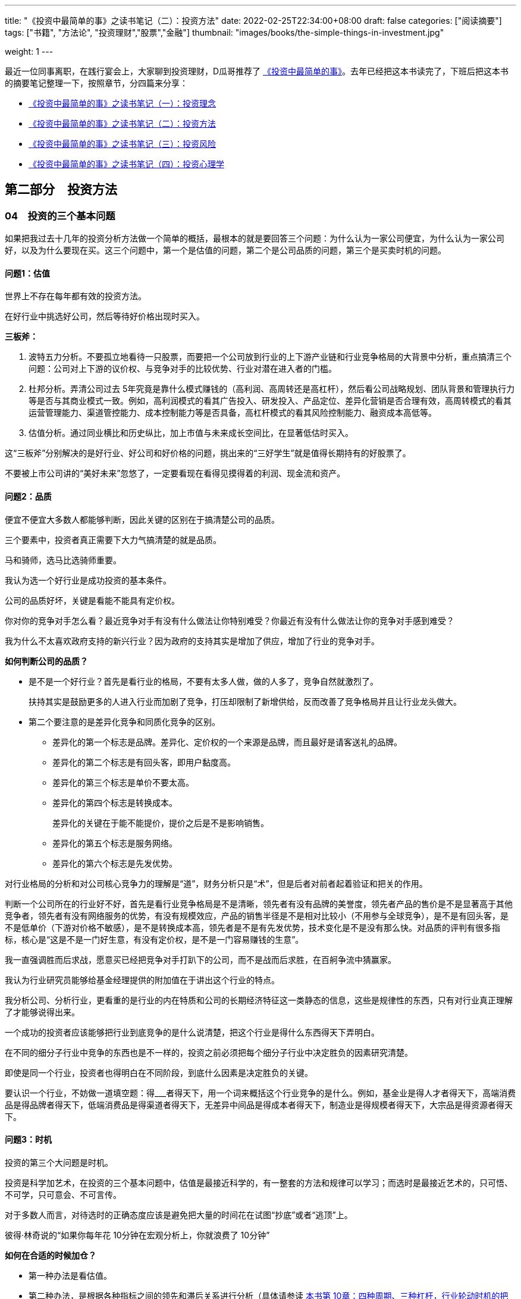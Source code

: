 ---
title: "《投资中最简单的事》之读书笔记（二）：投资方法"
date: 2022-02-25T22:34:00+08:00
draft: false
categories: ["阅读摘要"]
tags: ["书籍", "方法论", "投资理财","股票","金融"]
thumbnail: "images/books/the-simple-things-in-investment.jpg"

weight: 1
---


最近一位同事离职，在践行宴会上，大家聊到投资理财，D瓜哥推荐了 https://book.douban.com/subject/35000951/[《投资中最简单的事》^]。去年已经把这本书读完了，下班后把这本书的摘要笔记整理一下，按照章节，分四篇来分享：

* https://www.diguage.com/post/the-simple-things-in-investment-1/[《投资中最简单的事》之读书笔记（一）：投资理念^]
* https://www.diguage.com/post/the-simple-things-in-investment-2/[《投资中最简单的事》之读书笔记（二）：投资方法^]
* https://www.diguage.com/post/the-simple-things-in-investment-3/[《投资中最简单的事》之读书笔记（三）：投资风险^]
* https://www.diguage.com/post/the-simple-things-in-investment-4/[《投资中最简单的事》之读书笔记（四）：投资心理学^]

== 第二部分　投资方法

=== 04　投资的三个基本问题

如果把我过去十几年的投资分析方法做一个简单的概括，最根本的就是要回答三个问题：为什么认为一家公司便宜，为什么认为一家公司好，以及为什么要现在买。这三个问题中，第一个是估值的问题，第二个是公司品质的问题，第三个是买卖时机的问题。

==== 问题1：估值

世界上不存在每年都有效的投资方法。

在好行业中挑选好公司，然后等待好价格出现时买入。

*三板斧：*

. 波特五力分析。不要孤立地看待一只股票，而要把一个公司放到行业的上下游产业链和行业竞争格局的大背景中分析，重点搞清三个问题：公司对上下游的议价权、与竞争对手的比较优势、行业对潜在进入者的门槛。
. 杜邦分析。弄清公司过去 5年究竟是靠什么模式赚钱的（高利润、高周转还是高杠杆），然后看公司战略规划、团队背景和管理执行力等是否与其商业模式一致。例如，高利润模式的看其广告投入、研发投入、产品定位、差异化营销是否合理有效，高周转模式的看其运营管理能力、渠道管控能力、成本控制能力等是否具备，高杠杆模式的看其风险控制能力、融资成本高低等。
. 估值分析。通过同业横比和历史纵比，加上市值与未来成长空间比，在显著低估时买入。

这“三板斧”分别解决的是好行业、好公司和好价格的问题，挑出来的“三好学生”就是值得长期持有的好股票了。

不要被上市公司讲的“美好未来”忽悠了，一定要看现在看得见摸得着的利润、现金流和资产。

==== 问题2：品质

便宜不便宜大多数人都能够判断，因此关键的区别在于搞清楚公司的品质。

三个要素中，投资者真正需要下大力气搞清楚的就是品质。

马和骑师，选马比选骑师重要。

我认为选一个好行业是成功投资的基本条件。

公司的品质好坏，关键是看能不能具有定价权。

你对你的竞争对手怎么看？最近竞争对手有没有什么做法让你特别难受？你最近有没有什么做法让你的竞争对手感到难受？

我为什么不太喜欢政府支持的新兴行业？因为政府的支持其实是增加了供应，增加了行业的竞争对手。

*如何判断公司的品质？*

* 是不是一个好行业？首先是看行业的格局，不要有太多人做，做的人多了，竞争自然就激烈了。
+
扶持其实是鼓励更多的人进入行业而加剧了竞争，打压却限制了新增供给，反而改善了竞争格局并且让行业龙头做大。
+
* 第二个要注意的是差异化竞争和同质化竞争的区别。
** 差异化的第一个标志是品牌。差异化、定价权的一个来源是品牌，而且最好是请客送礼的品牌。
** 差异化的第二个标志是有回头客，即用户黏度高。
** 差异化的第三个标志是单价不要太高。
** 差异化的第四个标志是转换成本。
+
差异化的关键在于能不能提价，提价之后是不是影响销售。
+
** 差异化的第五个标志是服务网络。
** 差异化的第六个标志是先发优势。

对行业格局的分析和对公司核心竞争力的理解是“道”，财务分析只是“术”，但是后者对前者起着验证和把关的作用。

判断一个公司所在的行业好不好，首先是看行业竞争格局是不是清晰，领先者有没有品牌的美誉度，领先者产品的售价是不是显著高于其他竞争者，领先者有没有网络服务的优势，有没有规模效应，产品的销售半径是不是相对比较小（不用参与全球竞争），是不是有回头客，是不是低单价（下游对价格不敏感），是不是转换成本高，领先者是不是有先发优势，技术变化是不是没有那么快。对品质的评判有很多指标，核心是“这是不是一门好生意，有没有定价权，是不是一门容易赚钱的生意”。

我一直强调胜而后求战，愿意买已经把竞争对手打趴下的公司，而不是战而后求胜，在百舸争流中猜赢家。

我认为行业研究员能够给基金经理提供的附加值在于讲出这个行业的特点。

我分析公司、分析行业，更看重的是行业的内在特质和公司的长期经济特征这一类静态的信息，这些是规律性的东西，只有对行业真正理解了才能够说得出来。

一个成功的投资者应该能够把行业到底竞争的是什么说清楚，把这个行业是得什么东西得天下弄明白。

在不同的细分子行业中竞争的东西也是不一样的，投资之前必须把每个细分子行业中决定胜负的因素研究清楚。

即使是同一个行业，投资者也得明白在不同阶段，到底什么因素是决定胜负的关键。

要认识一个行业，不妨做一道填空题：得___者得天下，用一个词来概括这个行业竞争的是什么。例如，基金业是得人才者得天下，高端消费品是得品牌者得天下，低端消费品是得渠道者得天下，无差异中间品是得成本者得天下，制造业是得规模者得天下，大宗品是得资源者得天下。

==== 问题3：时机

投资的第三个大问题是时机。

投资是科学加艺术，在投资的三个基本问题中，估值是最接近科学的，有一整套的方法和规律可以学习；而选时是最接近艺术的，只可悟、不可学，只可意会、不可言传。

对于多数人而言，对待选时的正确态度应该是避免把大量的时间花在试图“抄底”或者“逃顶”上。

彼得·林奇说的“如果你每年花 10分钟在宏观分析上，你就浪费了 10分钟”

*如何在合适的时候加仓？*

* 第一种办法是看估值。
* 第二种办法，是根据各种指标之间的领先和滞后关系进行分析（具体请参读 https://www.diguage.com/post/the-simple-things-in-investment-3/#chapter-10[本书第 10章：四种周期、三种杠杆，行业轮动时机的把握^]）。 
* 第三种办法，是根据对市场情绪的把握和逆向思考进行分析。

“表弟指标”

对于多数人而言，只要把估值掌握好，把基本面分析好，淡化选时，长期来看投资回报就不会差。

历史上的股市见底信号 1．市场估值在历史低位； 2. M1见底回升； 3．降存准或降息； 4．成交量极度萎缩； 5．社保汇金入市； 6．大股东和高管增持； 7．机构大幅超配非周期类股票； 8．强周期股在跌时抗跌，涨时领涨； 9．机构仓位在历史低点； 10．新股停发或降印花税。

估值分析加基本面分析长期来看是行之有效的，

对大公司的分析，我经常需要看这个公司中层的关键绩效指标（ Key Performance Indicater， KPI）是怎么定的。

投资也有一些更为本质的东西是共性的，是放之四海而皆准的，并不会因为国家和行业的不同而不同。作为一个职业投资人，我们要研究的就是这些共性的、本质的、规律性的东西。

如果把投资比成项链，那么投资理念就是线，对公司、行业的具体知识就是珠子。

投资就是要杀鸡用牛刀，因为杀鸡用鸡刀不能一刀毙命，反而容易伤到手，必须集中兵力深度调研打歼灭战。

带兵打仗，人是第一位的，因此即使目前经营环境恶劣，也不能减少对员工和团队的投入。

=== 05　宁数月亮，不数星星

买黑马股的人有点像赌石：买块不起眼的石头，期待能开出好玉来。

市场低迷时，周期性成长股是最值得关注的，因为它们的估值会因其周期性而被恐慌性杀跌，但业绩增长却能因其成长性而跨越周期。

数月亮的行业一般门槛高，参与竞争的企业少，所以竞争有序，坐地收钱，旱涝保收；数星星的行业门槛低，谁都能进来，竞争激烈，经济好时担心成本上升，经济差时担心需求下降，好日子总是不长久。

最好也最容易研究的竞争格局是“月朗星稀”，就是一家独大，其他竞争对手都不成气候。

稍差一些的竞争格局是“一超多强”，彼此之间虽然有竞争，但老大的优势还是很明显，例如工程机械、客车以及某些汽车零配件，

再次一些的竞争格局则是“两分天下”和“三足鼎立”。

最差的竞争格局就是“百花齐放”“百舸争流”的高度竞争行业。

“数月亮”的行业还有一个不太好听的名字：寡头垄断行业。

行业是细分子行业的概念。有些大行业内貌似竞争者多如繁星，但是在细分子行业的竞争格局中已经实现了“三分天下”甚至“一超多强”。

我们说的竞争是区域市场的概念，有的行业从全国的范围看好像市场挺分散，但是在某个特定的区域，市场已经形成了寡头垄断。

投资收益与智商高低无关。

*四个原则：*

* 第一个原则是，便宜是硬道理。
* 第二个原则是，定价权是核心竞争力。
+
好公司跟坏公司的一个区别在于是否拥有定价权。
+
* 第三个原则是，胜而后求战，不要战而后求胜。
* 第四个原则是，人弃我取，逆向投资。

研究股票时我通常会先从行业入手，总结行业的规律和特性，重视行业格局，因为行业格局往往决定结局。

好行业如果格局分散，大家都赚不到钱；差行业如果集中度较高，也有可能赚钱。

我们要关注行业格局的演化，思考哪些行业是有“月亮”的，哪些行业正在形成“月亮”，哪些行业永远都是“繁星满空”。

这其中的关键是先发优势。

另一个关键是规模优势。

有规模优势的行业就容易产生规模效应。

我经常问研究员一句话：“这个行业是越大越强还是越大越难？”

行业格局本身并没有直接的意义，重要的是格局背后的定价权，那是舍我其谁的不可替代性带来的定价权，这才是区分赚钱不辛苦和辛苦不赚钱的分水岭。

如果出现跨界的降维打击，现有天空里的“月亮”可能就被掩盖了，就像天空中原有一个月亮，突然又闯入一个太阳，那月亮的光就看不见了。

=== 06　经验就像旧衣服

格林布拉特认为，选股有两个最好的指标，一个是资本回报率，另一个是 EV/ EBIT（ EV是指企业价值， Enterprise Value的缩写，等于股票市值和长期净负债之和； EBIT即息税前利润）。

企业估值倍数则适用于制造业和各种周期性行业，因为这些行业的利润波动大，市盈率在亏损或者微利时没有意义，用市净率、市销率则难以及时反映企业的经营状况，此时使用企业估值倍数常有事半功倍之效。

价值投资的原则是放之四海而皆准的，然而，具体到分析方法和分析指标，一定要按照各国国情和各个行业的具体情况因地制宜地变化。

只要认真思考不同投资者投资的国别、行业的不同，以及投资风格、期限、规模等的不同，就会发觉每个成功者在自己特定的投资背景下的投资逻辑都是经得起推敲的。

=== 投资随想录

其实，在市场的底部区域，便宜的好公司俯拾皆是，只可惜此时往往有钱的没胆了，有胆的没钱了。
